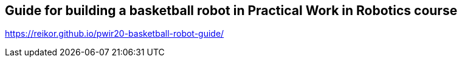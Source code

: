 == Guide for building a basketball robot in Practical Work in Robotics course

link:https://reikor.github.io/pwir20-basketball-robot-guide/[]